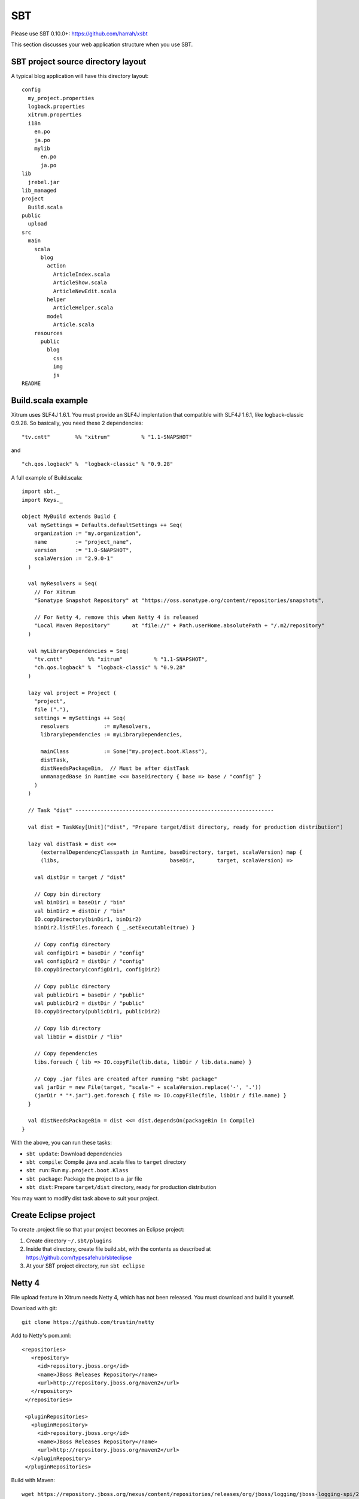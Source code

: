 SBT
===

.. image:: http://www.bdoubliees.com/journalspirou/sfigures6/schtroumpfs/s13.jpg

Please use SBT 0.10.0+:
https://github.com/harrah/xsbt

This section discusses your web application structure when you use SBT.

SBT project source directory layout
-----------------------------------

A typical blog application will have this directory layout:

::

  config
    my_project.properties
    logback.properties
    xitrum.properties
    i18n
      en.po
      ja.po
      mylib
        en.po
        ja.po
  lib
    jrebel.jar
  lib_managed
  project
    Build.scala
  public
    upload
  src
    main
      scala
        blog
          action
            ArticleIndex.scala
            ArticleShow.scala
            ArticleNewEdit.scala
          helper
            ArticleHelper.scala
          model
            Article.scala
      resources
        public
          blog
            css
            img
            js
  README

Build.scala example
-------------------

Xitrum uses SLF4J 1.6.1. You must provide an SLF4J implentation that compatible
with SLF4J 1.6.1, like logback-classic 0.9.28. So basically, you need these 2
dependencies:

::

  "tv.cntt"        %% "xitrum"          % "1.1-SNAPSHOT"

and

::

  "ch.qos.logback" %  "logback-classic" % "0.9.28"

A full example of Build.scala:

::

  import sbt._
  import Keys._

  object MyBuild extends Build {
    val mySettings = Defaults.defaultSettings ++ Seq(
      organization := "my.organization",
      name         := "project_name",
      version      := "1.0-SNAPSHOT",
      scalaVersion := "2.9.0-1"
    )

    val myResolvers = Seq(
      // For Xitrum
      "Sonatype Snapshot Repository" at "https://oss.sonatype.org/content/repositories/snapshots",

      // For Netty 4, remove this when Netty 4 is released
      "Local Maven Repository"       at "file://" + Path.userHome.absolutePath + "/.m2/repository"
    )

    val myLibraryDependencies = Seq(
      "tv.cntt"        %% "xitrum"          % "1.1-SNAPSHOT",
      "ch.qos.logback" %  "logback-classic" % "0.9.28"
    )

    lazy val project = Project (
      "project",
      file ("."),
      settings = mySettings ++ Seq(
        resolvers           := myResolvers,
        libraryDependencies := myLibraryDependencies,

        mainClass           := Some("my.project.boot.Klass"),
        distTask,
        distNeedsPackageBin,  // Must be after distTask
        unmanagedBase in Runtime <<= baseDirectory { base => base / "config" }
      )
    )

    // Task "dist" ---------------------------------------------------------------

    val dist = TaskKey[Unit]("dist", "Prepare target/dist directory, ready for production distribution")

    lazy val distTask = dist <<=
        (externalDependencyClasspath in Runtime, baseDirectory, target, scalaVersion) map {
        (libs,                                   baseDir,       target, scalaVersion) =>

      val distDir = target / "dist"

      // Copy bin directory
      val binDir1 = baseDir / "bin"
      val binDir2 = distDir / "bin"
      IO.copyDirectory(binDir1, binDir2)
      binDir2.listFiles.foreach { _.setExecutable(true) }

      // Copy config directory
      val configDir1 = baseDir / "config"
      val configDir2 = distDir / "config"
      IO.copyDirectory(configDir1, configDir2)

      // Copy public directory
      val publicDir1 = baseDir / "public"
      val publicDir2 = distDir / "public"
      IO.copyDirectory(publicDir1, publicDir2)

      // Copy lib directory
      val libDir = distDir / "lib"

      // Copy dependencies
      libs.foreach { lib => IO.copyFile(lib.data, libDir / lib.data.name) }

      // Copy .jar files are created after running "sbt package"
      val jarDir = new File(target, "scala-" + scalaVersion.replace('-', '.'))
      (jarDir * "*.jar").get.foreach { file => IO.copyFile(file, libDir / file.name) }
    }

    val distNeedsPackageBin = dist <<= dist.dependsOn(packageBin in Compile)
  }

With the above, you can run these tasks:

* ``sbt update``: Download dependencies
* ``sbt compile``: Compile .java and .scala files to ``target`` directory
* ``sbt run``: Run ``my.project.boot.Klass``
* ``sbt package``: Package the project to a .jar file
* ``sbt dist``: Prepare ``target/dist`` directory, ready for production distribution

You may want to modify dist task above to suit your project.

Create Eclipse project
----------------------

To create .project file so that your project becomes an Eclipse project:

1. Create directory ``~/.sbt/plugins``
2. Inside that directory, create file build.sbt, with the contents as described at https://github.com/typesafehub/sbteclipse
3. At your SBT project directory, run ``sbt eclipse``

Netty 4
-------

File upload feature in Xitrum needs Netty 4, which has not been released. You
must download and build it yourself.

Download with git:

::

  git clone https://github.com/trustin/netty

Add to Netty's pom.xml:

::

  <repositories>
     <repository>
       <id>repository.jboss.org</id>
       <name>JBoss Releases Repository</name>
       <url>http://repository.jboss.org/maven2</url>
     </repository>
   </repositories>

   <pluginRepositories>
     <pluginRepository>
       <id>repository.jboss.org</id>
       <name>JBoss Releases Repository</name>
       <url>http://repository.jboss.org/maven2</url>
     </pluginRepository>
   </pluginRepositories>

Build with Maven:

::

  wget https://repository.jboss.org/nexus/content/repositories/releases/org/jboss/logging/jboss-logging-spi/2.1.2.GA/jboss-logging-spi-2.1.2.GA.jar
  mvn install:install-file -DgroupId=org.jboss.logging -DartifactId=jboss-logging-spi -Dpackaging=jar -Dversion=2.1.2.GA -Dfile=jboss-logging-spi-2.1.2.GA.jar -DgeneratePom=true
  MAVEN_OPTS=-Xmx512m mvn -Dmaven.test.skip=true install

Above is the quick and dirty way. For long way: https://issues.jboss.org/browse/NETTY-387
